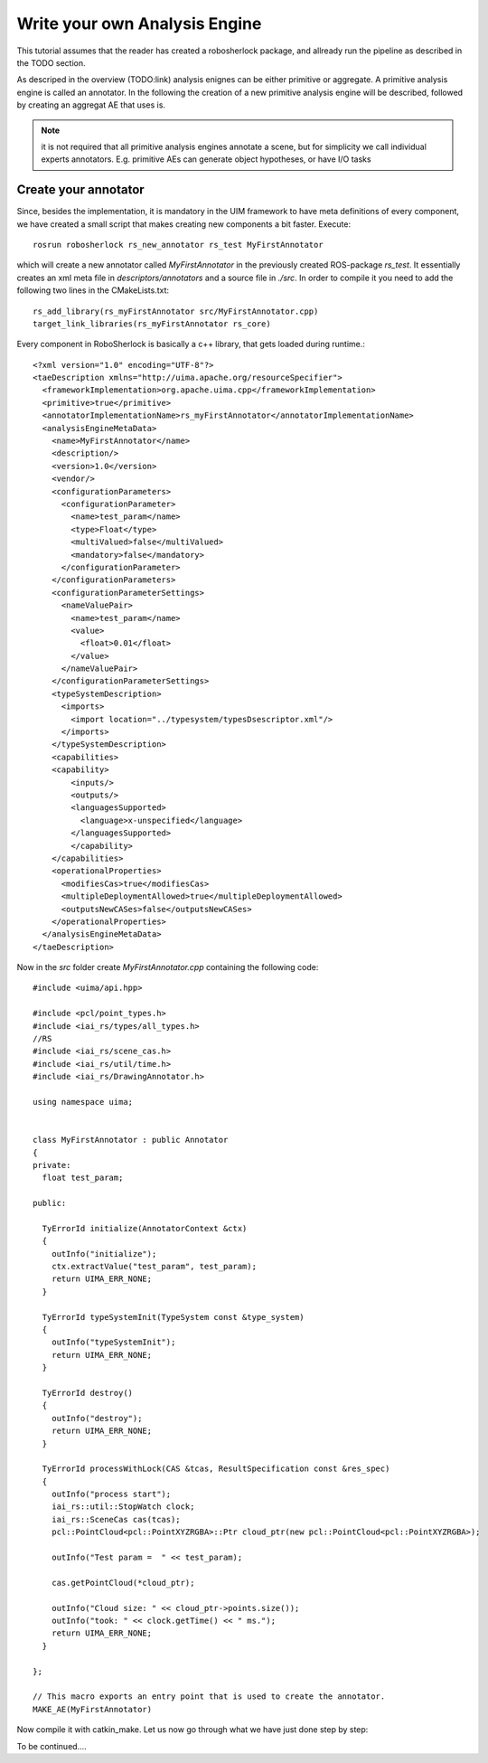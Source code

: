 ==============================
Write your own Analysis Engine
==============================

This tutorial assumes that the reader has created a robosherlock package, and allready run the pipeline as described in the TODO section.

As descriped in the overview (TODO:link) analysis enignes can be either primitive or aggregate. A primitive analysis engine is called an annotator. In the following the creation of a new primitive analysis engine will be described, followed by creating an aggregat AE that uses is.

.. note:: it is not required that all primitive analysis engines annotate a scene, but for simplicity we call individual experts annotators. E.g. primitive AEs can generate object hypotheses, or have I/O tasks

Create your annotator
---------------------

Since, besides the implementation, it is mandatory in the UIM framework to have meta definitions of every component, we have created a small script that makes creating new components a bit faster. Execute::
  
  rosrun robosherlock rs_new_annotator rs_test MyFirstAnnotator

which will create a new annotator called *MyFirstAnnotator* in the previously created ROS-package *rs_test*. It essentially creates an xml meta file in *descriptors/annotators* and a source file in *./src*. In order to compile it you need to add the following two lines in the CMakeLists.txt::

  rs_add_library(rs_myFirstAnnotator src/MyFirstAnnotator.cpp)
  target_link_libraries(rs_myFirstAnnotator rs_core)

Every component in RoboSherlock is basically a c++ library, that gets loaded during runtime.::
    
	<?xml version="1.0" encoding="UTF-8"?>
	<taeDescription xmlns="http://uima.apache.org/resourceSpecifier">
	  <frameworkImplementation>org.apache.uima.cpp</frameworkImplementation>
	  <primitive>true</primitive>
	  <annotatorImplementationName>rs_myFirstAnnotator</annotatorImplementationName>
	  <analysisEngineMetaData>
	    <name>MyFirstAnnotator</name>
	    <description/>
	    <version>1.0</version>
	    <vendor/>
	    <configurationParameters>
	      <configurationParameter>
	        <name>test_param</name>
	        <type>Float</type>
	        <multiValued>false</multiValued>
	        <mandatory>false</mandatory>
	      </configurationParameter>
	    </configurationParameters>
	    <configurationParameterSettings>
	      <nameValuePair>
	        <name>test_param</name>
	        <value>
	          <float>0.01</float>
	        </value>
	      </nameValuePair>
	    </configurationParameterSettings>
	    <typeSystemDescription>
	      <imports>
	        <import location="../typesystem/typesDsescriptor.xml"/>
	      </imports>
	    </typeSystemDescription>
	    <capabilities>
	    <capability>
	        <inputs/>
	        <outputs/>
	        <languagesSupported>
	          <language>x-unspecified</language>
	        </languagesSupported>
		</capability>
	    </capabilities>
	    <operationalProperties>
	      <modifiesCas>true</modifiesCas>
	      <multipleDeploymentAllowed>true</multipleDeploymentAllowed>
	      <outputsNewCASes>false</outputsNewCASes>
	    </operationalProperties>
	  </analysisEngineMetaData>
	</taeDescription>
   
Now in the `src` folder create `MyFirstAnnotator.cpp` containing the following code::
    
	#include <uima/api.hpp>

	#include <pcl/point_types.h>
	#include <iai_rs/types/all_types.h>
	//RS
	#include <iai_rs/scene_cas.h>
	#include <iai_rs/util/time.h>
	#include <iai_rs/DrawingAnnotator.h>

	using namespace uima;


	class MyFirstAnnotator : public Annotator
	{
	private:
	  float test_param;

	public:

	  TyErrorId initialize(AnnotatorContext &ctx)
	  {
	    outInfo("initialize");
	    ctx.extractValue("test_param", test_param);
	    return UIMA_ERR_NONE;
	  }
	
	  TyErrorId typeSystemInit(TypeSystem const &type_system)
	  {
	    outInfo("typeSystemInit");
	    return UIMA_ERR_NONE;
	  }
	
	  TyErrorId destroy()
	  {
	    outInfo("destroy");
	    return UIMA_ERR_NONE;
	  }
	
	  TyErrorId processWithLock(CAS &tcas, ResultSpecification const &res_spec)
	  {
	    outInfo("process start");
	    iai_rs::util::StopWatch clock;
	    iai_rs::SceneCas cas(tcas);
	    pcl::PointCloud<pcl::PointXYZRGBA>::Ptr cloud_ptr(new pcl::PointCloud<pcl::PointXYZRGBA>);
	
	    outInfo("Test param =  " << test_param);
	
	    cas.getPointCloud(*cloud_ptr);
	
	    outInfo("Cloud size: " << cloud_ptr->points.size());
	    outInfo("took: " << clock.getTime() << " ms.");
	    return UIMA_ERR_NONE;
	  }
	
	};
	
	// This macro exports an entry point that is used to create the annotator.
	MAKE_AE(MyFirstAnnotator)

Now compile it with catkin_make. Let us now go through what we have just done step by step:

To be continued....
